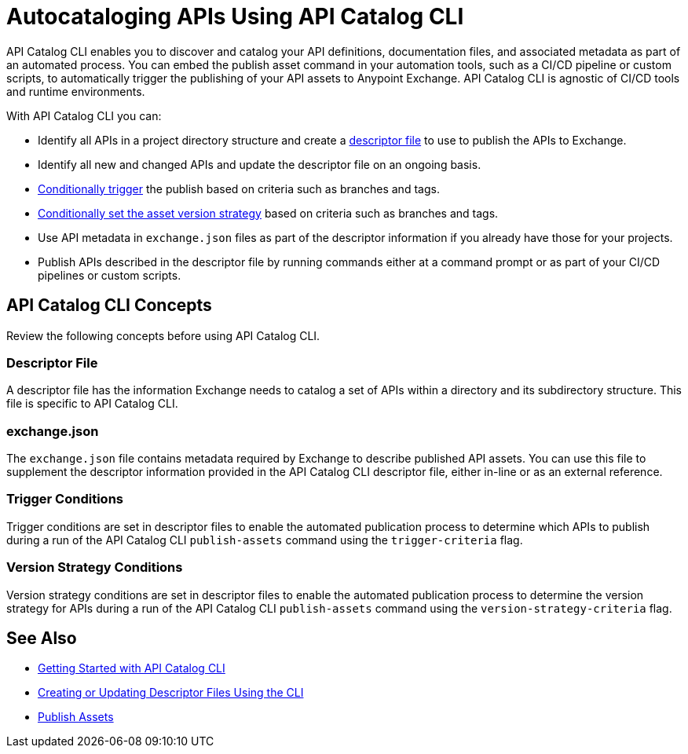 = Autocataloging APIs Using API Catalog CLI

API Catalog CLI enables you to discover and catalog your API definitions, documentation files, and associated metadata as part of an automated process. You can embed the publish asset command in your automation tools, such as a CI/CD pipeline or custom scripts, to automatically trigger the publishing of your API assets to Anypoint Exchange. API Catalog CLI is agnostic of CI/CD tools and runtime environments.

With API Catalog CLI you can:

* Identify all APIs in a project directory structure and create a <<apicat-descriptor-file,descriptor file>> to use to publish the APIs to Exchange.
* Identify all new and changed APIs and update the descriptor file on an ongoing basis. 
* <<apicat-trigger-cond,Conditionally trigger>> the publish based on criteria such as branches and tags.
* <<apicat-version-strategy-cond,Conditionally set the asset version strategy>> based on criteria such as branches and tags.
* Use API metadata in `exchange.json` files as part of the descriptor information if you already have those for your projects. 
* Publish APIs described in the descriptor file by running commands either at a command prompt or as part of your CI/CD pipelines or custom scripts.

== API Catalog CLI Concepts

Review the following concepts before using API Catalog CLI.

[[apicat-descriptor-file]]
=== Descriptor File

A descriptor file has the information Exchange needs to catalog a set of APIs within a directory and its subdirectory structure. This file is specific to API Catalog CLI.

[[apicat-exchange-json]]
=== exchange.json

The `exchange.json` file contains metadata required by Exchange to describe published API assets. You can use this file to supplement the descriptor information provided in the API Catalog CLI descriptor file, either in-line or as an external reference.

[[apicat-trigger-cond]]
=== Trigger Conditions

Trigger conditions are set in descriptor files to enable the automated publication process to determine which APIs to publish during a run of the API Catalog CLI `publish-assets` command using the `trigger-criteria` flag.

[[apicat-version-strategy-cond]]
=== Version Strategy Conditions

Version strategy conditions are set in descriptor files to enable the automated publication process to determine the version strategy for APIs during a run of the API Catalog CLI `publish-assets` command using the `version-strategy-criteria` flag.

== See Also

* xref:apicat-get-started.adoc[Getting Started with API Catalog CLI]
* xref:apicat-create-descriptor-file-cli.adoc[Creating or Updating Descriptor Files Using the CLI]
* xref:about-sharing-assets.adoc[Publish Assets]